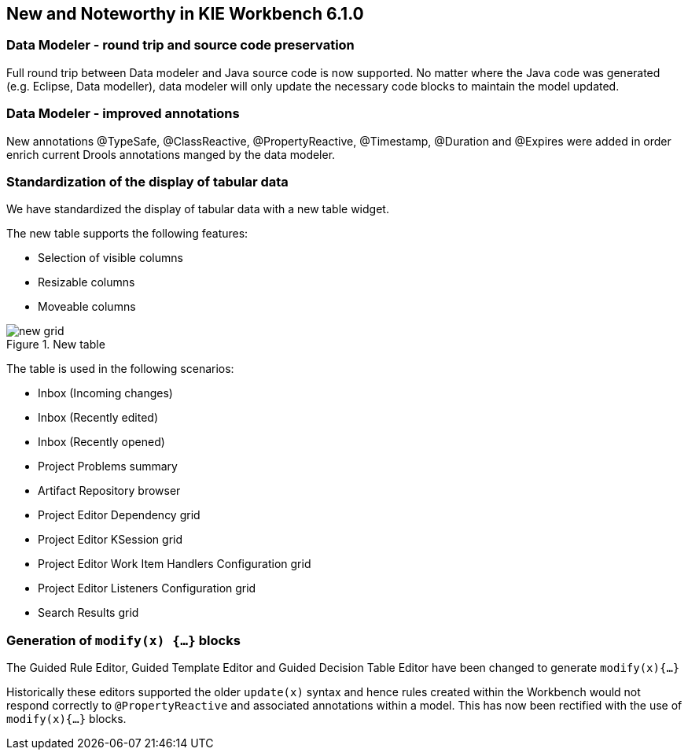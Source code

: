 :experimental:


[[_wb.releasenotesworkbench.6.1.0]]
== New and Noteworthy in KIE Workbench 6.1.0

=== Data Modeler - round trip and source code preservation


Full round trip between Data modeler and Java source code is now supported.
No matter where the Java code was generated (e.g.
Eclipse, Data modeller), data modeler will only update the necessary code blocks to maintain the model updated.

=== Data Modeler - improved annotations


New annotations @TypeSafe, @ClassReactive, @PropertyReactive, @Timestamp, @Duration and @Expires were added in order enrich current Drools annotations manged by the data modeler.

=== Standardization of the display of tabular data


We have standardized the display of tabular data with a new table widget.

The new table supports the following features: 

* Selection of visible columns
* Resizable columns
* Moveable columns


.New table
image::Workbench/ReleaseNotes/new-grid.png[]


The table is used in the following scenarios: 

* Inbox (Incoming changes)
* Inbox (Recently edited)
* Inbox (Recently opened)
* Project Problems summary
* Artifact Repository browser
* Project Editor Dependency grid
* Project Editor KSession grid
* Project Editor Work Item Handlers Configuration grid
* Project Editor Listeners Configuration grid
* Search Results grid


=== Generation of `modify(x) {...}` blocks


The Guided Rule Editor, Guided Template Editor and Guided Decision Table Editor have been changed to generate `modify(x){...}`

Historically these editors supported the older `update(x)` syntax and hence rules created within the Workbench would not respond correctly to `@PropertyReactive` and associated annotations within a model.
This has now been rectified with the use of `modify(x){...}` blocks.